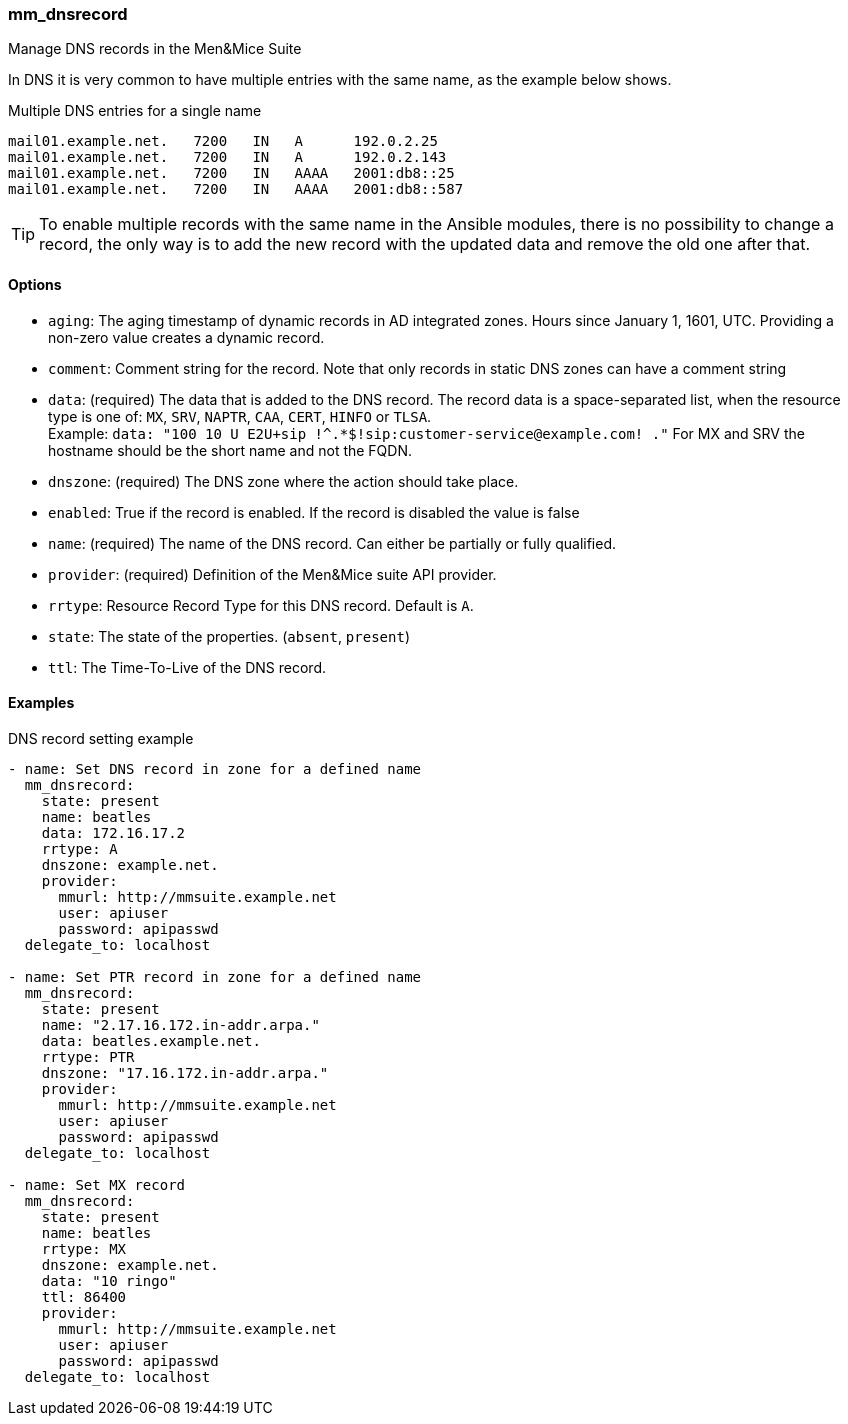 === mm_dnsrecord

Manage DNS records in the Men&Mice Suite

In DNS it is very common to have multiple entries with the same name, as
the example below shows.

.Multiple DNS entries for a single name
[source]
----
mail01.example.net.   7200   IN   A      192.0.2.25
mail01.example.net.   7200   IN   A      192.0.2.143
mail01.example.net.   7200   IN   AAAA   2001:db8::25
mail01.example.net.   7200   IN   AAAA   2001:db8::587
----

[TIP]
====
To enable multiple records with the same name in the Ansible modules,
there is no possibility to change a record, the only way is to add the new
record with the updated data and remove the old one after that.
====

==== Options

- `aging`: The aging timestamp of dynamic records in AD integrated zones.
  Hours since January 1, 1601, UTC. Providing a non-zero value creates a
  dynamic record.
- `comment`: Comment string for the record. Note that only records in
  static DNS zones can have a comment string
- `data`: (required) The data that is added to the DNS record.
  The record data is a space-separated list, when the resource type is
  one of: `MX`, `SRV`, `NAPTR`, `CAA`, `CERT`, `HINFO` or `TLSA`. +
  Example: `data: "100 10 U E2U+sip !^.*$!sip:customer-service@example.com! ."`
  For MX and SRV the hostname should be the short name and not the FQDN.
- `dnszone`: (required) The DNS zone where the action should take place.
- `enabled`: True if the record is enabled. If the record is disabled the
  value is false
- `name`: (required) The name of the DNS record. Can either be partially
  or fully qualified.
- `provider`: (required) Definition of the Men&Mice suite API provider.
- `rrtype`: Resource Record Type for this DNS record. Default is `A`.
- `state`: The state of the properties. (`absent`, `present`)
- `ttl`: The Time-To-Live of the DNS record.

==== Examples

.DNS record setting example
[source,yaml]
----
- name: Set DNS record in zone for a defined name
  mm_dnsrecord:
    state: present
    name: beatles
    data: 172.16.17.2
    rrtype: A
    dnszone: example.net.
    provider:
      mmurl: http://mmsuite.example.net
      user: apiuser
      password: apipasswd
  delegate_to: localhost

- name: Set PTR record in zone for a defined name
  mm_dnsrecord:
    state: present
    name: "2.17.16.172.in-addr.arpa."
    data: beatles.example.net.
    rrtype: PTR
    dnszone: "17.16.172.in-addr.arpa."
    provider:
      mmurl: http://mmsuite.example.net
      user: apiuser
      password: apipasswd
  delegate_to: localhost

- name: Set MX record
  mm_dnsrecord:
    state: present
    name: beatles
    rrtype: MX
    dnszone: example.net.
    data: "10 ringo"
    ttl: 86400
    provider:
      mmurl: http://mmsuite.example.net
      user: apiuser
      password: apipasswd
  delegate_to: localhost
----
